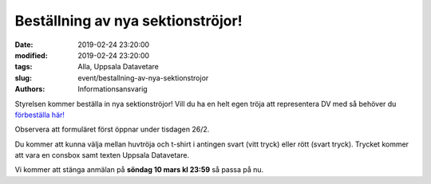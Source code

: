 Beställning av nya sektionströjor!
##################################

:date: 2019-02-24 23:20:00
:modified: 2019-02-24 23:20:00
:tags: Alla, Uppsala Datavetare
:slug: event/bestallning-av-nya-sektionstrojor
:authors: Informationsansvarig

Styrelsen kommer beställa in nya sektionströjor! Vill du ha en helt egen tröja
att representera DV med så behöver du `förbeställa här! <https://goo.gl/forms/knfnXVb3Z513mWqJ2>`__

Observera att formuläret först öppnar under tisdagen 26/2.

Du kommer att kunna välja mellan huvtröja och t-shirt i antingen svart (vitt tryck)
eller rött (svart tryck).
Trycket kommer att vara en consbox samt texten Uppsala Datavetare.

Vi kommer att stänga anmälan på **söndag 10 mars kl 23:59** så passa på nu.
